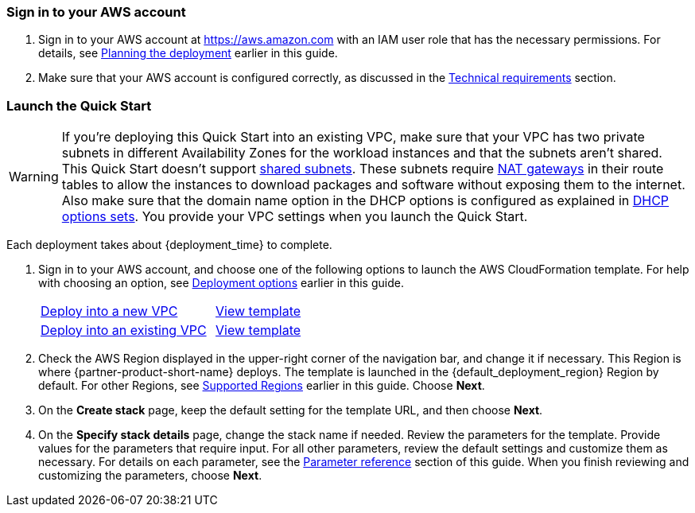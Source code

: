 // We need to work around Step numbers here if we are going to potentially exclude the AMI subscription
=== Sign in to your AWS account

. Sign in to your AWS account at https://aws.amazon.com with an IAM user role that has the necessary permissions. For details, see link:#_planning_the_deployment[Planning the deployment] earlier in this guide.
. Make sure that your AWS account is configured correctly, as discussed in the link:#_technical_requirements[Technical requirements] section.

// Optional based on Marketplace listing. Not to be edited
ifdef::marketplace_subscription[]
=== Subscribe to the {partner-product-short-name} AMI

This Quick Start requires a subscription to the AMI for {partner-product-short-name} in AWS Marketplace.

. Sign in to your AWS account.
. Open the page for the {marketplace_listing_url}[{partner-product-short-name} AMI in AWS Marketplace^], and then choose *Continue to Subscribe*.
. Review the terms and conditions for software usage, and then choose *Accept Terms*. +
  A confirmation displays, and an email confirmation is sent to the account owner. For more information, see https://aws.amazon.com/marketplace/help/200799470[Getting Started^].

. When the subscription process is complete, you can exit AWS Marketplace. Do not provision Lenses from AWS Marketplace. The Quick Start deploys the AMI for you.
endif::marketplace_subscription[]
// \Not to be edited

=== Launch the Quick Start

WARNING: If you're deploying this Quick Start into an existing VPC, make sure that your VPC has two private subnets in different Availability Zones for the workload instances and that the subnets aren't shared. This Quick Start doesn't support https://docs.aws.amazon.com/vpc/latest/userguide/vpc-sharing.html[shared subnets^]. These subnets require https://docs.aws.amazon.com/vpc/latest/userguide/vpc-nat-gateway.html[NAT gateways^] in their route tables to allow the instances to download packages and software without exposing them to the internet. Also make sure that the domain name option in the DHCP options is configured as explained in http://docs.aws.amazon.com/AmazonVPC/latest/UserGuide/VPC_DHCP_Options.html[DHCP options sets^]. You provide your VPC settings when you launch the Quick Start.

Each deployment takes about {deployment_time} to complete.

. Sign in to your AWS account, and choose one of the following options to launch the AWS CloudFormation template. For help with choosing an option, see link:#_deployment_options[Deployment options] earlier in this guide.
+
[cols="2,1"]
|===
^|https://fwd.aws/XXXXX?[Deploy into a new VPC^]
^|https://fwd.aws/XXXXX?[View template^]

^|https://fwd.aws/XXXXX?[Deploy into an existing VPC^]
^|https://fwd.aws/XXXXX?[View template^]
|===
+
. Check the AWS Region displayed in the upper-right corner of the navigation bar, and change it if necessary. This Region is where {partner-product-short-name} deploys. The template is launched in the {default_deployment_region} Region by default. For other Regions, see link:#_supported_regions[Supported Regions] earlier in this guide. Choose *Next*.
+
. On the *Create stack* page, keep the default setting for the template URL, and then choose *Next*.
. On the *Specify stack details* page, change the stack name if needed. Review the parameters for the template. Provide values for the parameters that require input. For all other parameters, review the default settings and customize them as necessary. For details on each parameter, see the link:#_parameter_reference[Parameter reference] section of this guide. When you finish reviewing and customizing the parameters, choose *Next*.